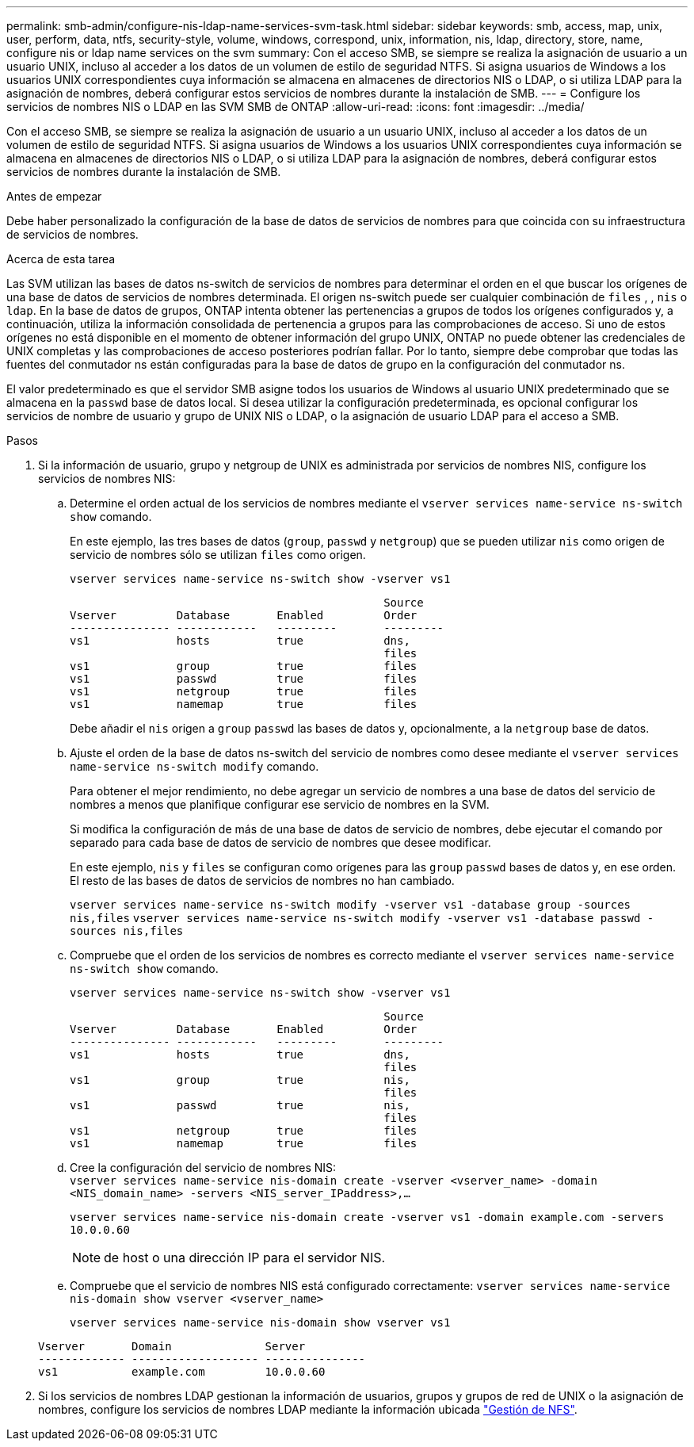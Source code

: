 ---
permalink: smb-admin/configure-nis-ldap-name-services-svm-task.html 
sidebar: sidebar 
keywords: smb, access, map, unix, user, perform, data, ntfs, security-style, volume, windows, correspond, unix, information, nis, ldap, directory, store, name, configure nis or ldap name services on the svm 
summary: Con el acceso SMB, se siempre se realiza la asignación de usuario a un usuario UNIX, incluso al acceder a los datos de un volumen de estilo de seguridad NTFS. Si asigna usuarios de Windows a los usuarios UNIX correspondientes cuya información se almacena en almacenes de directorios NIS o LDAP, o si utiliza LDAP para la asignación de nombres, deberá configurar estos servicios de nombres durante la instalación de SMB. 
---
= Configure los servicios de nombres NIS o LDAP en las SVM SMB de ONTAP
:allow-uri-read: 
:icons: font
:imagesdir: ../media/


[role="lead"]
Con el acceso SMB, se siempre se realiza la asignación de usuario a un usuario UNIX, incluso al acceder a los datos de un volumen de estilo de seguridad NTFS. Si asigna usuarios de Windows a los usuarios UNIX correspondientes cuya información se almacena en almacenes de directorios NIS o LDAP, o si utiliza LDAP para la asignación de nombres, deberá configurar estos servicios de nombres durante la instalación de SMB.

.Antes de empezar
Debe haber personalizado la configuración de la base de datos de servicios de nombres para que coincida con su infraestructura de servicios de nombres.

.Acerca de esta tarea
Las SVM utilizan las bases de datos ns-switch de servicios de nombres para determinar el orden en el que buscar los orígenes de una base de datos de servicios de nombres determinada. El origen ns-switch puede ser cualquier combinación de `files` , , `nis` o `ldap`. En la base de datos de grupos, ONTAP intenta obtener las pertenencias a grupos de todos los orígenes configurados y, a continuación, utiliza la información consolidada de pertenencia a grupos para las comprobaciones de acceso. Si uno de estos orígenes no está disponible en el momento de obtener información del grupo UNIX, ONTAP no puede obtener las credenciales de UNIX completas y las comprobaciones de acceso posteriores podrían fallar. Por lo tanto, siempre debe comprobar que todas las fuentes del conmutador ns están configuradas para la base de datos de grupo en la configuración del conmutador ns.

El valor predeterminado es que el servidor SMB asigne todos los usuarios de Windows al usuario UNIX predeterminado que se almacena en la `passwd` base de datos local. Si desea utilizar la configuración predeterminada, es opcional configurar los servicios de nombre de usuario y grupo de UNIX NIS o LDAP, o la asignación de usuario LDAP para el acceso a SMB.

.Pasos
. Si la información de usuario, grupo y netgroup de UNIX es administrada por servicios de nombres NIS, configure los servicios de nombres NIS:
+
.. Determine el orden actual de los servicios de nombres mediante el `vserver services name-service ns-switch show` comando.
+
En este ejemplo, las tres bases de datos (`group`, `passwd` y `netgroup`) que se pueden utilizar `nis` como origen de servicio de nombres sólo se utilizan `files` como origen.

+
`vserver services name-service ns-switch show -vserver vs1`

+
[listing]
----

                                               Source
Vserver         Database       Enabled         Order
--------------- ------------   ---------       ---------
vs1             hosts          true            dns,
                                               files
vs1             group          true            files
vs1             passwd         true            files
vs1             netgroup       true            files
vs1             namemap        true            files
----
+
Debe añadir el `nis` origen a `group` `passwd` las bases de datos y, opcionalmente, a la `netgroup` base de datos.

.. Ajuste el orden de la base de datos ns-switch del servicio de nombres como desee mediante el `vserver services name-service ns-switch modify` comando.
+
Para obtener el mejor rendimiento, no debe agregar un servicio de nombres a una base de datos del servicio de nombres a menos que planifique configurar ese servicio de nombres en la SVM.

+
Si modifica la configuración de más de una base de datos de servicio de nombres, debe ejecutar el comando por separado para cada base de datos de servicio de nombres que desee modificar.

+
En este ejemplo, `nis` y `files` se configuran como orígenes para las `group` `passwd` bases de datos y, en ese orden. El resto de las bases de datos de servicios de nombres no han cambiado.

+
`vserver services name-service ns-switch modify -vserver vs1 -database group -sources nis,files` `vserver services name-service ns-switch modify -vserver vs1 -database passwd -sources nis,files`

.. Compruebe que el orden de los servicios de nombres es correcto mediante el `vserver services name-service ns-switch show` comando.
+
`vserver services name-service ns-switch show -vserver vs1`

+
[listing]
----

                                               Source
Vserver         Database       Enabled         Order
--------------- ------------   ---------       ---------
vs1             hosts          true            dns,
                                               files
vs1             group          true            nis,
                                               files
vs1             passwd         true            nis,
                                               files
vs1             netgroup       true            files
vs1             namemap        true            files
----
.. Cree la configuración del servicio de nombres NIS: +
`vserver services name-service nis-domain create -vserver <vserver_name> -domain <NIS_domain_name> -servers <NIS_server_IPaddress>,...`
+
`vserver services name-service nis-domain create -vserver vs1 -domain example.com -servers 10.0.0.60`

+
[NOTE]
====
de host o una dirección IP para el servidor NIS.

====
.. Compruebe que el servicio de nombres NIS está configurado correctamente: `vserver services name-service nis-domain show vserver <vserver_name>`
+
`vserver services name-service nis-domain show vserver vs1`

+
[listing]
----

Vserver       Domain              Server
------------- ------------------- ---------------
vs1           example.com         10.0.0.60
----


. Si los servicios de nombres LDAP gestionan la información de usuarios, grupos y grupos de red de UNIX o la asignación de nombres, configure los servicios de nombres LDAP mediante la información ubicada link:../nfs-admin/index.html["Gestión de NFS"].

